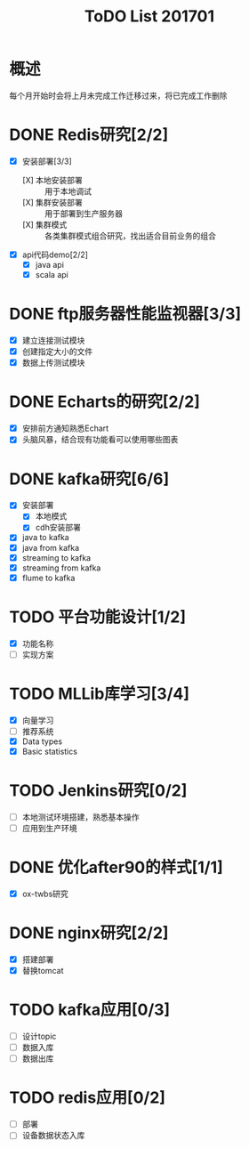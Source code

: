 #+TITLE: ToDO List 201701

* 概述
每个月开始时会将上月未完成工作迁移过来，将已完成工作删除

* DONE Redis研究[2/2]
- [X] 安装部署[3/3]
  - [X] 本地安装部署 :: 用于本地调试
  - [X] 集群安装部署 :: 用于部署到生产服务器
  - [X] 集群模式 :: 各类集群模式组合研究，找出适合目前业务的组合
- [X] api代码demo[2/2]
  - [X] java api
  - [X] scala api
* DONE ftp服务器性能监视器[3/3]
- [X] 建立连接测试模块
- [X] 创建指定大小的文件
- [X] 数据上传测试模块
* DONE Echarts的研究[2/2]
- [X] 安排前方通知熟悉Echart
- [X] 头脑风暴，结合现有功能看可以使用哪些图表
* DONE kafka研究[6/6]
- [X] 安装部署
  - [X] 本地模式
  - [X] cdh安装部署
- [X] java to kafka
- [X] java from kafka
- [X] streaming to kafka
- [X] streaming from kafka
- [X] flume to kafka
* TODO 平台功能设计[1/2]
- [X] 功能名称
- [ ] 实现方案
* TODO MLLib库学习[3/4]
- [X] 向量学习
- [ ] 推荐系统
- [X] Data types
- [X] Basic statistics
* TODO Jenkins研究[0/2]
- [ ] 本地测试环境搭建，熟悉基本操作
- [ ] 应用到生产环境
* DONE 优化after90的样式[1/1]
- [X] ox-twbs研究
* DONE nginx研究[2/2]
- [X] 搭建部署
- [X] 替换tomcat
* TODO kafka应用[0/3]
- [ ] 设计topic
- [ ] 数据入库
- [ ] 数据出库
* TODO redis应用[0/2]
- [ ] 部署
- [ ] 设备数据状态入库

